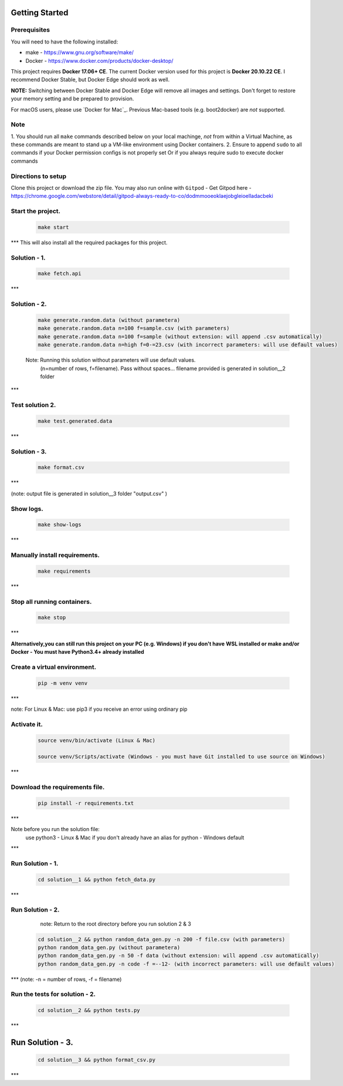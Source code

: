 Getting Started
---------------

Prerequisites
~~~~~~~~~~~~~

You will need to have the following installed:

- make - https://www.gnu.org/software/make/
- Docker - https://www.docker.com/products/docker-desktop/

This project requires **Docker 17.06+ CE**. 
The current Docker version used for this project is **Docker 20.10.22 CE**. 
I recommend Docker Stable, but Docker Edge should work as well.

**NOTE:** Switching between Docker Stable and Docker Edge will remove all images and
settings.  Don't forget to restore your memory setting and be prepared to
provision.

For macOS users, please use `Docker for Mac`_. Previous Mac-based tools (e.g.
boot2docker) are *not* supported. 


Note
~~~~~~~~~~~~~

1. You should run all ``make`` commands described below on your local machinge, *not*
from within a Virtual Machine, as these commands are meant to stand up a VM-like environment using
Docker containers.
2. Ensure to append ``sudo`` to all commands if your Docker permission configs is not properly set
Or if you always require sudo to execute docker commands 

Directions to setup
~~~~~~~~~~~~~

Clone this project or download the zip file. You may also run online with ``Gitpod`` - 
Get Gitpod here - https://chrome.google.com/webstore/detail/gitpod-always-ready-to-co/dodmmooeoklaejobgleioelladacbeki


**Start the project.**
~~~~~~~~~~~~~

   .. code:: sh

        make start
***
This will also install all the required packages for this project.

**Solution - 1.**
~~~~~~~~~~~~~

   .. code:: sh

       make fetch.api

***

**Solution - 2.**
~~~~~~~~~~~~~

   .. code:: sh

       make generate.random.data (without parametera)
       make generate.random.data n=100 f=sample.csv (with parameters)
       make generate.random.data n=100 f=sample (without extension: will append .csv automatically)
       make generate.random.data n=high f=0-=23.csv (with incorrect parameters: will use default values)

   Note: Running this solution without parameters will use default values.
         (n=number of rows, f=filename). Pass without spaces...
         filename provided is generated in solution__2 folder 
***
 
**Test solution 2.**
~~~~~~~~~~~~~
   .. code:: sh

       make test.generated.data
***

**Solution - 3.**
~~~~~~~~~~~~~

   .. code:: sh

       make format.csv
***

(note: output file is generated in solution__3 folder "output.csv" )

**Show logs.**
~~~~~~~~~~~~~
   .. code:: sh

       make show-logs
***

**Manually install requirements.**
~~~~~~~~~~~~~

   .. code:: sh

       make requirements
***

**Stop all running containers.**
~~~~~~~~~~~~~

   .. code:: sh

       make stop

***

**Alternatively,you can still run this project on your PC (e.g. Windows) if you don't have**
**WSL installed or make and/or Docker - You must have Python3.4+ already installed**

**Create a virtual environment.**
~~~~~~~~~~~~~

   .. code:: sh

       pip -m venv venv
***

note: For Linux & Mac: use pip3 if you receive an error using ordinary pip

**Activate it.**
~~~~~~~~~~~~~

   .. code:: sh

       source venv/bin/activate (Linux & Mac)
    
       source venv/Scripts/activate (Windows - you must have Git installed to use source on Windows)
***

**Download the requirements file.**
~~~~~~~~~~~~~

   .. code:: sh

       pip install -r requirements.txt
***

Note before you run the solution file: 
    use python3 - Linux & Mac if you don't already have an alias for
    python - Windows default
***

**Run Solution - 1.**
~~~~~~~~~~~~~

   .. code:: sh

       cd solution__1 && python fetch_data.py
***

**Run Solution - 2.**
~~~~~~~~~~~~~

    note: Return to the root directory before you run solution 2 & 3

   .. code:: sh

       cd solution__2 && python random_data_gen.py -n 200 -f file.csv (with parameters)
       python random_data_gen.py (without parametera)
       python random_data_gen.py -n 50 -f data (without extension: will append .csv automatically)
       python random_data_gen.py -n code -f =--12- (with incorrect parameters: will use default values)
***
(note: -n = number of rows, -f = filename)

**Run the tests for solution - 2.**
~~~~~~~~~~~~~

   .. code:: sh

       cd solution__2 && python tests.py
***

**Run Solution - 3.**
-------------------

   .. code:: sh

       cd solution__3 && python format_csv.py

***

